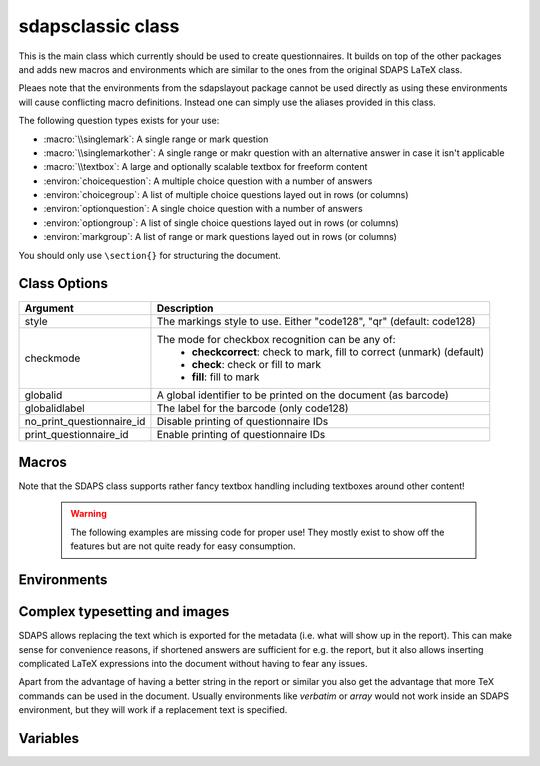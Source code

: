 sdapsclassic class
==================

This is the main class which currently should be used to create questionnaires.
It builds on top of the other packages and adds new macros and environments
which are similar to the ones from the original SDAPS LaTeX class.

Pleaes note that the environments from the sdapslayout package cannot be used
directly as using these environments will cause conflicting macro definitions.
Instead one can simply use the aliases provided in this class.

The following question types exists for your use:

* :macro:`\\singlemark`: A single range or mark question
* :macro:`\\singlemarkother`: A single range or makr question with an alternative answer in case it isn't applicable
* :macro:`\\textbox`: A large and optionally scalable textbox for freeform content
* :environ:`choicequestion`: A multiple choice question with a number of answers
* :environ:`choicegroup`: A list of multiple choice questions layed out in rows (or columns)
* :environ:`optionquestion`: A single choice question with a number of answers
* :environ:`optiongroup`: A list of single choice questions layed out in rows (or columns)
* :environ:`markgroup`: A list of range or mark questions layed out in rows (or columns)

You should only use ``\section{}`` for structuring the document.

Class Options
-------------

=========================== =========================
Argument                    Description
=========================== =========================
style                       The markings style to use. Either "code128", "qr"  (default: code128)
checkmode                   The mode for checkbox recognition can be any of:
                             * **checkcorrect**: check to mark, fill to correct (unmark) (default)
                             * **check**: check or fill to mark
                             * **fill**: fill to mark
globalid                    A global identifier to be printed on the document (as barcode)
globalidlabel               The label for the barcode (only code128)
no_print_questionnaire_id   Disable printing of questionnaire IDs
print_questionnaire_id      Enable printing of questionnaire IDs
=========================== =========================

Macros
------

.. macro:: \checkbox*

    :arg *: If given, a single choice checkbox is shown instead of a multi choice.

    Shows an unchecked checkbox for demonstration purposes.

.. macro:: \checkedbox*

    :arg *: If given, a single choice checkbox is shown instead of a multi choice.

    Shows a checked checkbox for demonstration purposes.

.. macro:: \filledbox*

    :arg *: If given, a single choice checkbox is shown instead of a multi choice.

    Shows a filled checkbox for demonstration purposes.

.. macro:: \correctedbox*

    :arg *: If given, a single choice checkbox is shown instead of a multi choice.

    Shows a filled and checked checkbox for demonstration purposes.

.. macro:: \singlemark[kwargs]{question}{lower}{upper}

    A simple "mark" question, i.e. a range. The command does not currently allow adding
    an alternate answer in a way similar to the markgroup or rangearray environments.

    :arg question: The question text
    :arg lower: The text for the lower label
    :arg upper: The text for the upper label

    :kwarg var: The variable for the question (to be appended to context).
    :kwarg count: The number of checkboxes (default: ``markcheckboxcount``).

    .. sdaps:: Simplest form of a range question
        :sdapsclassic:

        \singlemark{A range question}{lower}{upper}
        \singlemark[count=6]{A range question with 6 answers}{lower}{upper}
        \setcounter{markcheckboxcount}{7}
        \singlemark{A range question with 7 answers}{lower}{upper}

.. macro:: \singlemarkother[kwargs]{question}{lower}{upper}{other}

    Similar to :macro:`\\singlemark` but also takes an alternative answer.

    :arg question: The question text
    :arg lower: The text for the lower label
    :arg upper: The text for the upper label
    :arg other: The text for the other label

    :kwarg var: The variable for the question (to be appended to context).
    :kwarg count: The number of checkboxes (default: ``markcheckboxcount``).

    .. sdaps:: A range question with an alternative answer
        :sdapsclassic:

        \singlemarkother{A range question}{lower}{upper}{other}
        \singlemarkother[count=6]{A range question with 6 answers}{lower}{upper}{other}
        \setcounter{markcheckboxcount}{7}
        \singlemarkother{A range question with 7 answers}{lower}{upper}{other}


.. macro:: \textbox*[kwargs]{height}{question}

    :arg *: If given, the textbox is scalable in height
    :arg height: The height of the text including a unit. If the `*` parameter is given, then this is the minimal height only
    :arg question: The question text, may not contain fragile content

    :kwarg text: The question text for the metadata. Fragile content is currently *not* supported.
    :kwarg var: The variable name for this textbox (to be appended to context)

    .. todo:: :macro:`\\textbox` should be able to handle an optional keyword
        argument and then allow the question text to include fragile content.

    .. sdaps:: A textbox
        :sdapsclassic:

        \textbox*{2cm}{A textbox which is 2cm high, not scaling up to the page size}
        \textbox{2cm}{A textbox which is at least 2cm high and can scale up to the page size}
        \textbox{10cm}{A textbox which is at least 10cm high sharing the rest of the page with the previous one}

Note that the SDAPS class supports rather fancy textbox handling including textboxes around
other content!

    .. warning:: The following examples are missing code for proper use! They mostly exist to show off the features but are not quite ready for easy consumption.

    .. sdaps:: Fancy textboxes, for real use additional metadata writing is required!
        :sdapsclassic:
        :metadata:

        % Prepare some stuff so that we can access the specialized commands more easily.
        \ExplSyntaxOn
        \let\sdapshbox\sdaps_textbox_hbox:nnn
        \let\sdapshstretch\sdaps_textbox_hstretch:nnnnn
        \let\sdapsvbox\sdaps_textbox_vbox:nnnn
        \ExplSyntaxOff

        \sdapshbox {} {3bp} { This hbox } should have the same baseline. And one can see that a hbox on the left edge
        is \sdapshbox{}{3bp}{ nicely aligned } with the edge. And some in a formula: $ f(x) = \frac{1}{c\,\sdapshbox{}{3bp}{box}} \sdapshstretch{}{2mm}{5mm}{40mm}{1} $

        See how even the horizontally stretching box in math mode works fine and fills up to the whole width!

        Some complex inline content:
          \sdapsvbox {} {0.6\linewidth} {3bp} {
            \begin{tabularx}{\linewidth}{l|l|X}
              adsf  lkasjd lksj flkjsfd & blub & gah \\
              \hline
              asdf & & \\
            \end{tabularx}

            This is a paragraph with more text. This is a paragraph with more text. This is a paragraph with more text. 
            This is a paragraph with more text. This is a paragraph with more text. This is a paragraph with more text. 
          }


.. macro:: \addinfo{key}{value}

    Adds a bit of metadata. This metadata will for example appear on the cover page of the report.

    :arg key: The key to set
    :arg value: The value to set the key to

    .. sdaps:: An example showing the generated metadata
        :sdapsclassic:
        :metadata:

        \addinfo{Key 1}{Value 1}
        \addinfo{Key 2}{Value 2}
        \addinfo{Key 3}{Value 3}
        \addinfo{Key 4}{Value 4}

        Almost empty document, look at the metadata to see what this is about.


Environments
------------

.. environ::
    \begin{choicequestion}[kwargs]{text}
      content
    \end{choicequestion}

    :param text: Text of the choice question. Fragile content is currently *not* supported.
    :kwarg cols: Number of columns
    :kwarg colsep: Spacing added on the left/right of every cell. This defaults to `6pt`.
    :kwarg rowsep: Extra distance between rows. This defaults to `0pt`.
    :kwarg var: Variable name for this question (to be appended to context).
    :kwarg text: Replacement text for metadata
    :kwarg type:          the question type "multichoice" or "singlechoice"
    :kwarg multichoice:   switch to multichoice "Choice" question mode
    :kwarg singlechoice:  switch to singlechoice "Option" question mode

    The content should only contain :macro:`\\choiceitem`, :macro:`\\choicemulticolitem` and :macro:`\\choiceitemtext`.

    .. sdaps:: A choicequestion
        :sdapsclassic:

        \begin{choicequestion}[cols=3]{This is a choice question}
          \choiceitem{First choice}
          \choicemulticolitem{2}{Second choice with a lot of text}
          \choiceitemtext{1.2cm}{3}{Other:}
        \end{choicequestion}

    .. macro:: \choiceitem[kwargs]{text}

        A possible choice in a :environ:`choicequestion`. Will span exactly one column.

        :param text: The text for the choice. Fragile content is currently *not* supported.
        :kwarg var: Variable name for this answer for multichoice (to be appended to context).
        :kwarg val: Value for this answer for singlechoice.
        :kwarg text: Replacement text for metadata.

    .. macro:: \choicemulticolitem[kwargs]{cols}{text}

        A possible choice in a :environ:`choicequestion`. Will span exactly `cols` columns.

        :param cols: The number of columns to span.
        :param text: The text for the choice. Fragile content is currently *not* supported.
        :kwarg var: Variable name for this answer for multichoice (to be appended to context).
        :kwarg val: Value for this answer for singlechoice.
        :kwarg text: Replacement text for metadata.

    .. macro:: \choiceitemtext[kwargs]{height}{cols}{text}

        A possible freeform choice in a :environ:`choicequestion`. The text field
        will be of height `height` and it will span exactly `cols` columns.

        The text item can currently only be used in multichoice environments.

        :param cols: The number of columns to span.
        :param text: The text for the choice. Fragile content is currently *not* supported.
        :kwarg var: Variable name for this question (to be appended to context).
        :kwarg text: Replacement text for metadata.

.. environ::
    \begin{optionquestion}[kwargs]{text}
      content
    \end{optionquestion}

    Alias for :environ:`choicequestion` which simply sets it into ``singlechoice`` mode by default.

.. environ::
    \begin{info}
      content
    \end{info}

    A simple block to typeset important information differently.

    .. sdaps:: An info block
        :sdapsclassic:

        \begin{info}
          Just a block to write some information in, will have a line above and below.
        \end{info}


.. environ::
    \begin{markgroup}[kwargs]{text}
      content
    \end{markgroup}

    :param text: Common question for all subquestions. Fragile content is currently *not* supported
    :param kwags: Same as :environ:`rangearray`

    .. sdaps:: A group of range questions (used to be called mark)
        :sdapsclassic:

        \begin{markgroup}{A set of mark questions}
          \markline{First question}{lower}{upper}
          \markline{Second question}{lower 2}{upper 2}
        \end{markgroup}

        \begin{markgroup}{Another set of mark questions which is automatically aligned to the first}
          \markline{First question}{a}{c}
          \markline{Second question}{b}{d}
        \end{markgroup}

        \begin{markgroup}[other]{Another further set of questions with an alternative answer}
          \markline{First question}{lower}{upper}{other}
          \markline{Second question}{a}{b}{c}
        \end{markgroup}

.. todo::
    The spacing in the "other" case is not sane, we need a larger default spacing in general.



.. environ::
    \begin{choicegroup}[kwargs]{text}
      content
    \end{choicegroup}

    :param text: Common question for all subquestions. Fragile content is currently *not* supported
    :param kwags: Same as :environ:`choicearray`

    .. note:: The choicegroup environment is an alias for the :environ:`choicearray` environment. At this
        point the only difference is that the choicegroup environment correctly prints the
        header and that it creates the :macro:`\\groupaddchoice` and :macro:`\\choiceline` aliases.

    .. macro:: \choice[kwargs]{text}

        A possible choice inside inside the group.

        :param text: The choices (header) text.
        :kwarg text: A replacement text for the metadata, if set fragile content is
            permitted inside the `text` argument.
        :kwarg var: Variable name for this answer for multichoice (to be appended to context).
        :kwarg val: Value for this answer for singlechoice.

    .. macro:: \groupaddchoice[kwargs]{text}

        Alias for :macro:`\\choice` for compatibility.

    .. macro:: \question[kwargs]{text}

        A single question inside the group. All choices need to be defined earlier using :macro:`\\choice`.

        :param text: Question text.
        :kwarg text: A replacement text for the metadata, if set fragile content is
            permitted inside the `text` argument.
        :kwarg var: Variable name for this question (to be appended to context).

    .. macro:: \choiceline[kwargs]{text}

        Alias for :macro:`\\question` for compatibility.

    .. sdaps:: Example of a choicegroup environment
        :sdapsclassic:

        \begin{choicegroup}{A group of questions}
          \choice{Choice 1}
          \choice{Choice 2}
          \question{Question one}
          \question{Question two}
        \end{choicegroup}
        
        \begin{choicegroup}{Another group of questions which is automatically aligned to the first}
          \groupaddchoice{1}
          \groupaddchoice{2}
          \choiceline{Question one}
          \choiceline{Question two}
        \end{choicegroup}

    .. sdaps:: Example of a vertical choicegroup environment also showing the "rotated" header layouter
        :sdapsclassic:

        \begin{choicegroup}[layouter=rotated,vertical]{A group of questions}
          \groupaddchoice{Choice 1}
          \groupaddchoice{Choice 2}
          \choiceline{Question one}
          \choiceline{Question two}
        \end{choicegroup}

.. environ::
    \begin{optiongroup}[kwargs]{text}
      content
    \end{optiongroup}

    Alias for :environ:`choicegroup` which simply sets it into ``singlechoice`` mode by default.



Complex typesetting and images
------------------------------

SDAPS allows replacing the text which is exported for the metadata (i.e. what will show
up in the report). This can make sense for convenience reasons, if shortened answers
are sufficient for e.g. the report, but it also allows inserting complicated LaTeX
expressions into the document without having to fear any issues.

Apart from the advantage of having a better string in the report or similar you
also get the advantage that more TeX commands can be used in the document. Usually
environments like `verbatim` or `array` would not work inside an SDAPS environment,
but they will work if a replacement text is specified.

.. sdaps:: Example of using fragile content together with metadata text replacement
    :sdapsclassic:
    :metadata:

    \begin{choicegroup}[layouter=rotated]{A group of questions}
      \groupaddchoice[text=choice 1]{$\left( \begin{array}{cc} a & b \\ c & d \end{array} \right) + \log{\alpha}$}
      \groupaddchoice[text=choice 2]{Choice 2 -- \LaTeX}
      \choiceline[text=question 1]{\verb^Inline verbatim^}
      \choiceline[text=question 2]{
        \begin{tabularx}{0.5\linewidth}{llX}
          cell 1 & cell 2 & tabularx over half the page width fit used as the question text. This cell is the X column filling the rest of the half page.
        \end{tabularx}%
      }
      \choiceline[text=question 3]{
    \begin{verbatim}Even such things as verbatim environments work.
    However, verbatim does have some weird spacing issues (which can be partially
    solved by wrapping it into a vbox or similar).
    \end{verbatim}
      }
      \choiceline{Question 4 ends up unmodified in the metadata}
    \end{choicegroup}



Variables
---------

.. sdaps:: A choicegroup example using variables. Notice that the boxes in the metadata
     have variables named e.g. "flower_adam_alice". The first group of questions does
     not have a common prefix. The second group of questions has the common "flowerd" prefix.
    :sdapsclassic:
    :metadata:

    \begin{choicegroup}{A group of questions}
      \groupaddchoice[var=alice]{Choice "alice"}
      \groupaddchoice[var=eve]{Choice "eve"}
      \groupaddchoice{Unnamed choice}
      \choiceline[var=adam]{Question "adam"}
      \choiceline[var=bob]{Question "bob"}
      \choiceline{Unnamed question}
    \end{choicegroup}

    \begin{choicegroup}[var=flower]{A group of questions with variable "flower"}
      \groupaddchoice[var=alice]{Choice "alice"}
      \groupaddchoice[var=eve]{Choice "eve"}
      \groupaddchoice{Unnamed choice}
      \choiceline[var=adam]{Question "adam"}
      \choiceline[var=bob]{Question "bob"}
      \choiceline{Unnamed question}
    \end{choicegroup}


.. sdaps:: A markgroup example using variables. The variable is e.g. "car_alice"
     and the boxes have a value assigned to them. Grouping is handled as in the
     previous case, adding the prefix when given.
    :sdapsclassic:
    :metadata:

    \begin{markgroup}{A group of questions}
      \markline[var=alice]{Question "alice"}{lower}{upper}
      \markline[var=bob]{Question "bob"}{lower}{upper}
      \markline{Unnamed question}{lower}{upper}
    \end{markgroup}

    \begin{markgroup}[var=car]{A group of questions with variable "car"}
      \markline[var=alice]{Question "alice"}{lower}{upper}
      \markline[var=bob]{Question "bob"}{lower}{upper}
      \markline{Unnamed question}{lower}{upper}
    \end{markgroup}



